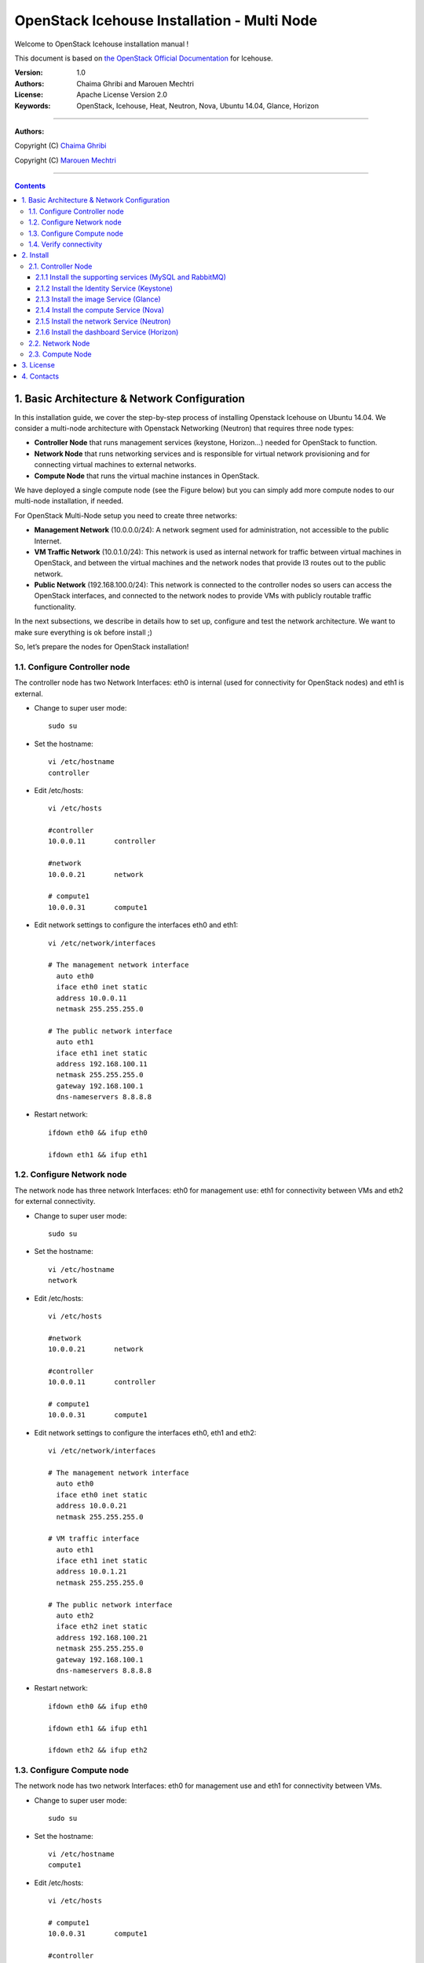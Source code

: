 ####
OpenStack Icehouse Installation - Multi Node
####

Welcome to OpenStack Icehouse installation manual !

This document is based on `the OpenStack Official Documentation <http://docs.openstack.org/icehouse/install-guide/install/apt/content/index.html>`_ for Icehouse. 

:Version: 1.0
:Authors: Chaima Ghribi and Marouen Mechtri
:License: Apache License Version 2.0
:Keywords: OpenStack, Icehouse, Heat, Neutron, Nova, Ubuntu 14.04, Glance, Horizon


===============================

**Authors:**

Copyright (C) `Chaima Ghribi <https://www.linkedin.com/profile/view?id=53659267&trk=nav_responsive_tab_profile>`_

Copyright (C) `Marouen Mechtri <https://www.linkedin.com/in/mechtri>`_


================================

.. contents::
   

1. Basic Architecture & Network Configuration
=============================================

In this installation guide, we cover the step-by-step process of installing Openstack Icehouse on Ubuntu 14.04.  We consider a multi-node architecture with Openstack Networking (Neutron) that requires three node types: 

+ **Controller Node** that runs management services (keystone, Horizon…) needed for OpenStack to function.

+ **Network Node** that runs networking services and is responsible for virtual network provisioning  and for connecting virtual machines to external networks.

+ **Compute Node** that runs the virtual machine instances in OpenStack. 

We have deployed a single compute node (see the Figure below) but you can simply add more compute nodes to our multi-node installation, if needed.  



.. image:: https://raw.githubusercontent.com/ChaimaGhribi/OpenStack-Icehouse-Installation/master/images/network-topo.jpg

For OpenStack Multi-Node setup you need to create three networks:

+ **Management Network** (10.0.0.0/24): A network segment used for administration, not accessible to the public Internet.


+ **VM Traffic Network** (10.0.1.0/24): This network is used as internal network for traffic between virtual machines in OpenStack, and between the virtual machines and the network nodes that provide l3 routes out to the public network.

+ **Public Network** (192.168.100.0/24): This network is connected to the controller nodes so users can access the OpenStack interfaces, and connected to the network nodes to provide VMs with publicly routable traffic functionality.


In the next subsections, we describe in details how to set up, configure and test the network architecture. We want to make sure everything is ok before install ;)

So, let’s prepare the nodes for OpenStack installation!

1.1. Configure Controller node
------------------------------

The controller node has two Network Interfaces: eth0 is internal (used for connectivity for OpenStack nodes) and eth1 is external.

* Change to super user mode::

    sudo su

* Set the hostname::

    vi /etc/hostname
    controller


* Edit /etc/hosts::

    vi /etc/hosts
        
    #controller
    10.0.0.11       controller
        
    #network
    10.0.0.21       network
        
    # compute1  
    10.0.0.31       compute1


* Edit network settings to configure the interfaces eth0 and eth1::

    vi /etc/network/interfaces
      
    # The management network interface
      auto eth0
      iface eth0 inet static
      address 10.0.0.11
      netmask 255.255.255.0
     
    # The public network interface
      auto eth1
      iface eth1 inet static
      address 192.168.100.11
      netmask 255.255.255.0
      gateway 192.168.100.1
      dns-nameservers 8.8.8.8

* Restart network::

    ifdown eth0 && ifup eth0
    
    ifdown eth1 && ifup eth1
        
    
1.2. Configure Network node
---------------------------

The network node has three network Interfaces: eth0 for management use: eth1
for connectivity between VMs and eth2 for external connectivity.

* Change to super user mode::

    sudo su

* Set the hostname::

    vi /etc/hostname
    network


* Edit /etc/hosts::

    vi /etc/hosts

    #network
    10.0.0.21       network
    
    #controller
    10.0.0.11       controller
      
    # compute1   
    10.0.0.31       compute1


* Edit network settings to configure the interfaces eth0, eth1 and eth2::

    vi /etc/network/interfaces

    # The management network interface
      auto eth0
      iface eth0 inet static
      address 10.0.0.21
      netmask 255.255.255.0
    
    # VM traffic interface
      auto eth1
      iface eth1 inet static
      address 10.0.1.21
      netmask 255.255.255.0
    
    # The public network interface
      auto eth2
      iface eth2 inet static
      address 192.168.100.21
      netmask 255.255.255.0
      gateway 192.168.100.1
      dns-nameservers 8.8.8.8



* Restart network::

    ifdown eth0 && ifup eth0
    
    ifdown eth1 && ifup eth1
    
    ifdown eth2 && ifup eth2


1.3. Configure Compute node
---------------------------

The network node has two network Interfaces: eth0 for management use and 
eth1 for connectivity between VMs.


* Change to super user mode::

    sudo su

* Set the hostname::

    vi /etc/hostname
    compute1


* Edit /etc/hosts::

    vi /etc/hosts
    
    # compute1
    10.0.0.31       compute1
  
    #controller
    10.0.0.11       controller
  
    #network
    10.0.0.21       network

* Edit network settings to configure the interfaces eth0 and eth1::

    vi /etc/network/interfaces
  
    # The management network interface    
      auto eth0
      iface eth0 inet static
      address 10.0.0.31
      netmask 255.255.255.0
  
    # VM traffic interface     
      auto eth1
      iface eth1 inet static
      address 10.0.1.31
      netmask 255.255.255.0


* Restart network::
  
    ifdown eth0 && ifup eth0
      
    ifdown eth1 && ifup eth1


1.4. Verify connectivity
------------------------

We recommend that you verify network connectivity to the internet and among the nodes before proceeding further.

    
* From the controller node::

    # ping a site on the internet:
    ping openstack.org

    # ping the management interface on the network node:
    ping network

    # ping the management interface on the compute node:
    ping compute1

* From the network node::

    # ping a site on the internet:
    ping openstack.org

    # ping the management interface on the controller node:
    ping controller

    # ping the VM traffic interface on the compute node:
    ping 10.0.1.31
    
* From the compute node::

    # ping a site on the internet:
    ping openstack.org

    # ping the management interface on the controller node:
    ping controller

    # ping the VM traffic interface on the network node:
    ping 10.0.1.21
    
    
2. Install 
==========

Now everything is ok :) So let's go ahead and install it !


2.1. Controller Node
-------------------

Let's start with the controller ! the cornerstone !

Here we've installed the basic services (keystone, glance, nova,neutron and horizon) and also the supporting services 
such as MySql database, message broker (RabbitMQ), and NTP. 

An additional install guide for optional services (Heat, Cinder...) will be provided in the near future ;) 



.. image:: https://raw.githubusercontent.com/ChaimaGhribi/OpenStack-Icehouse-Installation/master/images/controller.jpg
    	:align: center
	
2.1.1 Install the supporting services (MySQL and RabbitMQ)
^^^^^^^^^^^^^^^^^^^^^^^^^^^^^^^^^^^^^^^^^^^^^^^^^^^^^^^^^^

* Update and Upgrade your System::
    
    apt-get update -y && apt-get upgrade -y && apt-get dist-upgrade

* Install NTP service (Network Time Protocol)::

    apt-get install -y ntp

* Install MySQL::

    apt-get install -y mysql-server python-mysqldb


* Set the bind-address key to the management IP address of the controller node::

    vi /etc/mysql/my.cnf
    bind-address = 10.0.0.11

* Under the [mysqld] section, set the following keys to enable InnoDB, UTF-8 character set, and UTF-8 collation by default::

    vi /etc/mysql/my.cnf
    [mysqld]
    default-storage-engine = innodb
    innodb_file_per_table
    collation-server = utf8_general_ci
    init-connect = 'SET NAMES utf8'
    character-set-server = utf8

* Restart the MySQL service::

    service mysql restart

* Delete the anonymous users that are created when the database is first started::

    mysql_install_db
    mysql_secure_installation

* Install RabbitMQ (Message Queue)::

   apt-get install -y rabbitmq-server



2.1.2 Install the Identity Service (Keystone)
^^^^^^^^^^^^^^^^^^^^^^^^^^^^^^^^^^^^^^^^^^^^^^
* Install keystone packages::

    apt-get install -y keystone

* Create a MySQL database for keystone::

    mysql -u root -p

    CREATE DATABASE keystone;
    GRANT ALL PRIVILEGES ON keystone.* TO 'keystone'@'localhost' IDENTIFIED BY 'KEYSTONE_DBPASS';
    GRANT ALL PRIVILEGES ON keystone.* TO 'keystone'@'%' IDENTIFIED BY 'KEYSTONE_DBPASS';

    exit;

* Remove Keystone SQLite database::

    rm /var/lib/keystone/keystone.db

* Edit /etc/keystone/keystone.conf::

     vi /etc/keystone/keystone.conf
  
    [database]
    replace connection = sqlite:////var/lib/keystone/keystone.db by
    connection = mysql://keystone:KEYSTONE_DBPASS@controller/keystone
    
    [DEFAULT]
    admin_token=ADMIN
    log_dir=/var/log/keystone
  

* Restart the identity service then synchronize the database::

    service keystone restart
    keystone-manage db_sync

* Check synchronization::
        
    mysql -u root -p keystone
    show TABLES;


* Define users, tenants, and roles::

    export OS_SERVICE_TOKEN=ADMIN
    export OS_SERVICE_ENDPOINT=http://controller:35357/v2.0
    
    #Create an administrative user
    keystone user-create --name=admin --pass=admin_pass --email=admin@domain.com
    keystone role-create --name=admin
    keystone tenant-create --name=admin --description="Admin Tenant"
    keystone user-role-add --user=admin --tenant=admin --role=admin
    keystone user-role-add --user=admin --role=_member_ --tenant=admin
    
    #Create a normal user
    keystone user-create --name=demo --pass=demo_pass --email=demo@domain.com
    keystone tenant-create --name=demo --description="Demo Tenant"
    keystone user-role-add --user=demo --role=_member_ --tenant=demo
    
    #Create a service tenant
    keystone tenant-create --name=service --description="Service Tenant"


* Define services and API endpoints::
    
    keystone service-create --name=keystone --type=identity --description="OpenStack Identity"
    
    keystone endpoint-create \
    --service-id=$(keystone service-list | awk '/ identity / {print $2}') \
    --publicurl=http://192.168.100.11:5000/v2.0 \
    --internalurl=http://controller:5000/v2.0 \
    --adminurl=http://controller:35357/v2.0



* Create a simple credential file::
        
    vi creds
    #Paste the following: 
    export OS_TENANT_NAME=admin
    export OS_USERNAME=admin
    export OS_PASSWORD=admin_pass
    export OS_AUTH_URL="http://192.168.100.11:5000/v2.0/"

    vi admin_creds
    #Paste the following: 
    export OS_USERNAME=admin
    export OS_PASSWORD=admin_pass
    export OS_TENANT_NAME=admin
    export OS_AUTH_URL=http://controller:35357/v2.0


        
* Test Keystone::
    
    #clear the values in the OS_SERVICE_TOKEN and OS_SERVICE_ENDPOINT environment variables        
     unset OS_SERVICE_TOKEN OS_SERVICE_ENDPOINT

    #Request a authentication token     
    keystone --os-username=admin --os-password=admin_pass --os-auth-url=http://controller:35357/v2.0 token-get

    # Load credential admin file
    source admin_creds
    
    keystone token-get
    
    # Load credential file:
    source creds
    
    keystone user-list
    keystone user-role-list --user admin --tenant admin

2.1.3 Install the image Service (Glance)
^^^^^^^^^^^^^^^^^^^^^^^^^^^^^^^^^^^^^^^^

* Install Glance packages::

    apt-get install -y glance python-glanceclient
    

* Create a MySQL database for Glance::

    mysql -u root -p

    CREATE DATABASE glance;
    GRANT ALL PRIVILEGES ON glance.* TO 'glance'@'localhost' IDENTIFIED BY 'GLANCE_DBPASS';
    GRANT ALL PRIVILEGES ON glance.* TO 'glance'@'%' IDENTIFIED BY 'GLANCE_DBPASS';
    
    exit;

* Configure service user and role::

    keystone user-create --name=glance --pass=service_pass --email=glance@domain.com
    keystone user-role-add --user=glance --tenant=service --role=admin

* Register the service and create the endpoint::

    keystone service-create --name=glance --type=image --description="OpenStack Image Service"
    keystone endpoint-create \
    --service-id=$(keystone service-list | awk '/ image / {print $2}') \
    --publicurl=http://192.168.100.11:9292 \
    --internalurl=http://controller:9292 \
    --adminurl=http://controller:9292

* Update /etc/glance/glance-api.conf::

    vi /etc/glance/glance-api.conf
    
    [database]
    replace sqlite_db = /var/lib/glance/glance.sqlite with
    connection = mysql://glance:GLANCE_DBPASS@controller/glance
    
    [DEFAULT]
    rpc_backend = rabbit
    rabbit_host = controller
    
    [keystone_authtoken]
    auth_uri = http://controller:5000
    auth_host = controller
    auth_port = 35357
    auth_protocol = http
    admin_tenant_name = service
    admin_user = glance
    admin_password = service_pass
    
    [paste_deploy]
    flavor = keystone


* Update /etc/glance/glance-registry.conf::
    
    vi /etc/glance/glance-registry.conf
    
    [database]
    replace sqlite_db = /var/lib/glance/glance.sqlite with:
    connection = mysql://glance:GLANCE_DBPASS@controller/glance
    
    [keystone_authtoken]
    auth_uri = http://controller:5000
    auth_host = controller
    auth_port = 35357
    auth_protocol = http
    admin_tenant_name = service
    admin_user = glance
    admin_password = service_pass
    
    [paste_deploy]
    flavor = keystone


* Restart the glance-api and glance-registry services::

    service glance-api restart; service glance-registry restart


* Synchronize the glance database::

    glance-manage db_sync

* Test Glance, upload the cirros cloud image::

    source creds
    glance image-create --name "cirros-0.3.2-x86_64" --is-public true \
    --container-format bare --disk-format qcow2 \
    --location http://cdn.download.cirros-cloud.net/0.3.2/cirros-0.3.2-x86_64-disk.img

* List Images::

    glance image-list


2.1.4 Install the compute Service (Nova)
^^^^^^^^^^^^^^^^^^^^^^^^^^^^^^^^^^^^^^^^

* Install nova packages::

    apt-get install -y nova-api nova-cert nova-conductor nova-consoleauth \
    nova-novncproxy nova-scheduler python-novaclient


* Create a Mysql database for Nova::

    mysql -u root -p

    CREATE DATABASE nova;
    GRANT ALL PRIVILEGES ON nova.* TO 'nova'@'localhost' IDENTIFIED BY 'NOVA_DBPASS';
    GRANT ALL PRIVILEGES ON nova.* TO 'nova'@'%' IDENTIFIED BY 'NOVA_DBPASS';
    
    exit;

* Configure service user and role::

    keystone user-create --name=nova --pass=service_pass --email=nova@domain.com
    keystone user-role-add --user=nova --tenant=service --role=admin

* Register the service and create the endpoint::
    
    keystone service-create --name=nova --type=compute --description="OpenStack Compute"
    keystone endpoint-create \
    --service-id=$(keystone service-list | awk '/ compute / {print $2}') \
    --publicurl=http://192.168.100.11:8774/v2/%\(tenant_id\)s \
    --internalurl=http://controller:8774/v2/%\(tenant_id\)s \
    --adminurl=http://controller:8774/v2/%\(tenant_id\)s


* Edit the /etc/nova/nova.conf::
    
    vi /etc/nova/nova.conf

    [database]
    connection = mysql://nova:NOVA_DBPASS@controller/nova
    
    [DEFAULT]
    rpc_backend = rabbit
    rabbit_host = controller
    my_ip = 10.0.0.11
    vncserver_listen = 10.0.0.11
    vncserver_proxyclient_address = 10.0.0.11
    auth_strategy = keystone
    
    [keystone_authtoken]
    auth_uri = http://controller:5000
    auth_host = controller
    auth_port = 35357
    auth_protocol = http
    admin_tenant_name = service
    admin_user = nova
    admin_password = service_pass


* Remove Nova SQLite database::

    rm /var/lib/nova/nova.sqlite


* Synchronize your database::

    nova-manage db sync

* Restart nova-* services::

    service nova-api restart
    service nova-cert restart
    service nova-conductor restart
    service nova-consoleauth restart
    service nova-novncproxy restart
    service nova-scheduler restart


* Check Nova is running. The :-) icons indicate that everything is ok !::
    
    nova-manage service list

* To verify your configuration, list available images::

    source creds
    nova image-list
    
2.1.5 Install the network Service (Neutron)
^^^^^^^^^^^^^^^^^^^^^^^^^^^^^^^^^^^^^^^^^^^

* Install the Neutron server and the OpenVSwitch packages::

    apt-get install -y neutron-server neutron-plugin-ml2

* Create a MySql database for Neutron::

    mysql -u root -p
  
    CREATE DATABASE neutron;
    GRANT ALL PRIVILEGES ON neutron.* TO neutron@'localhost' IDENTIFIED BY 'NEUTRON_DBPASS';
    GRANT ALL PRIVILEGES ON neutron.* TO neutron@'%' IDENTIFIED BY 'NEUTRON_DBPASS';
    
    exit;

* Configure service user and role::

    keystone user-create --name=neutron --pass=service_pass --email=neutron@domain.com
    keystone user-role-add --user=neutron --tenant=service --role=admin

* Register the service and create the endpoint::

    keystone service-create --name=neutron --type=network --description="OpenStack Networking"
    
    keystone endpoint-create \
    --service-id=$(keystone service-list | awk '/ network / {print $2}') \
    --publicurl=http://192.168.100.11:9696 \
    --internalurl=http://controller:9696 \
    --adminurl=http://controller:9696 


* Update /etc/neutron/neutron.conf::
      
    vi /etc/neutron/neutron.conf
    
    [database]
    replace connection = sqlite:////var/lib/neutron/neutron.sqlite with
    connection = mysql://neutron:NEUTRON_DBPASS@controller/neutron
    
    [DEFAULT]
    replace  core_plugin = neutron.plugins.ml2.plugin.Ml2Plugin with
    core_plugin = ml2
    service_plugins = router
    allow_overlapping_ips = True
    
    auth_strategy = keystone
    rpc_backend = neutron.openstack.common.rpc.impl_kombu
    rabbit_host = controller
    
    notify_nova_on_port_status_changes = True
    notify_nova_on_port_data_changes = True
    nova_url = http://controller:8774/v2
    nova_admin_username = nova
    # Replace the SERVICE_TENANT_ID with the output of this command (keystone tenant-list | awk '/ service / { print $2 }')
    nova_admin_tenant_id = SERVICE_TENANT_ID
    nova_admin_password = service_pass
    nova_admin_auth_url = http://controller:35357/v2.0
    
    [keystone_authtoken]
    auth_uri = http://controller:5000
    auth_host = controller
    auth_port = 35357
    auth_protocol = http
    admin_tenant_name = service
    admin_user = neutron
    admin_password = service_pass


* Configure the Modular Layer 2 (ML2) plug-in::

    vi /etc/neutron/plugins/ml2/ml2_conf.ini
    
    [ml2]
    type_drivers = gre
    tenant_network_types = gre
    mechanism_drivers = openvswitch
    
    [ml2_type_gre]
    tunnel_id_ranges = 1:1000
    
    [securitygroup]
    firewall_driver = neutron.agent.linux.iptables_firewall.OVSHybridIptablesFirewallDriver
    enable_security_group = True


* Configure Compute to use Networking::

    add in /etc/nova/nova.conf
        
    vi /etc/nova/nova.conf
    
    [DEFAULT]
    network_api_class=nova.network.neutronv2.api.API
    neutron_url=http://controller:9696
    neutron_auth_strategy=keystone
    neutron_admin_tenant_name=service
    neutron_admin_username=neutron
    neutron_admin_password=service_pass
    neutron_admin_auth_url=http://controller:35357/v2.0
    libvirt_vif_driver=nova.virt.libvirt.vif.LibvirtHybridOVSBridgeDriver
    linuxnet_interface_driver=nova.network.linux_net.LinuxOVSInterfaceDriver
    firewall_driver=nova.virt.firewall.NoopFirewallDriver
    security_group_api=neutron


* Restart the Compute services::
    
    service nova-api restart
    service nova-scheduler restart
    service nova-conductor restart

* Restart the Networking service::

    service neutron-server restart


2.1.6 Install the dashboard Service (Horizon)
^^^^^^^^^^^^^^^^^^^^^^^^^^^^^^^^^^^^^^^^^^^^^

* Install the required packages::

    apt-get install -y apache2 memcached libapache2-mod-wsgi openstack-dashboard

* You can remove the openstack-dashboard-ubuntu-theme package::

    apt-get remove -y --purge openstack-dashboard-ubuntu-theme

* Edit /etc/openstack-dashboard/local_settings.py::
    
    vi /etc/openstack-dashboard/local_settings.py
    ALLOWED_HOSTS = ['localhost', '192.168.100.11']
    OPENSTACK_HOST = "controller"

* Reload Apache and memcached::

    service apache2 restart; service memcached restart

* Note::

    If you have this error: apache2: Could not reliably determine the server's fully qualified domain name, using 127.0.1.1. 
    Set the 'ServerName' directive  globally to suppress this message”

    Solution: Edit /etc/apache2/apache2.conf

    vi /etc/apache2/apache2.conf
    Add the following new line end of file:
    ServerName localhost

* Reload Apache and memcached::

    service apache2 restart; service memcached restart


* Check OpenStack Dashboard at http://192.168.100.11/horizon. login admin/admin_pass

Enjoy it !

2.2. Network Node
------------------

Now, let's move to second step!

The network node runs the Networking plug-in and different agents (see the Figure below).


.. image:: https://raw.githubusercontent.com/ChaimaGhribi/OpenStack-Icehouse-Installation/master/images/network.jpg
     	 :align: center

* Update and Upgrade your System::

    apt-get update -y && apt-get upgrade -y && apt-get dist-upgrade

* Install NTP service::
   
   apt-get install -y ntp

* Set your network node to follow up your conroller node::
    
    sed -i 's/server ntp.ubuntu.com/server controller/g' /etc/ntp.conf

* Restart NTP service::

    service ntp restart

* Install other services::

    apt-get install -y vlan bridge-utils

* Edit /etc/sysctl.conf to contain the following::

    vi /etc/sysctl.conf
    net.ipv4.ip_forward=1
    net.ipv4.conf.all.rp_filter=0
    net.ipv4.conf.default.rp_filter=0

* Implement the changes::

    sysctl -p

* Install the Networking components::

    apt-get install -y neutron-plugin-ml2 neutron-plugin-openvswitch-agent dnsmasq neutron-l3-agent neutron-dhcp-agent

* Update /etc/neutron/neutron.conf::

    vi /etc/neutron/neutron.conf

    [DEFAULT]
    auth_strategy = keystone
    rpc_backend = neutron.openstack.common.rpc.impl_kombu
    rabbit_host = controller
    replace  core_plugin = neutron.plugins.ml2.plugin.Ml2Plugin with
    core_plugin = ml2
    service_plugins = router
    allow_overlapping_ips = True
    
    [keystone_authtoken]
    auth_uri = http://controller:5000
    auth_host = controller
    auth_port = 35357
    auth_protocol = http
    admin_tenant_name = service
    admin_user = neutron
    admin_password = service_pass

* Edit the /etc/neutron/l3_agent.ini::

    vi /etc/neutron/l3_agent.ini
    
    [DEFAULT]
    interface_driver = neutron.agent.linux.interface.OVSInterfaceDriver
    use_namespaces = True

* Edit the /etc/neutron/dhcp_agent.ini::

    vi /etc/neutron/dhcp_agent.ini
    
    [DEFAULT]
    interface_driver = neutron.agent.linux.interface.OVSInterfaceDriver
    dhcp_driver = neutron.agent.linux.dhcp.Dnsmasq
    use_namespaces = True

* Edit the /etc/neutron/metadata_agent.ini::

    vi /etc/neutron/metadata_agent.ini
    
    [DEFAULT]
    auth_url = http://controller:5000/v2.0
    auth_region = regionOne
    
    admin_tenant_name = service
    admin_user = neutron
    admin_password = service_pass
    nova_metadata_ip = controller
    metadata_proxy_shared_secret = helloOpenStack

* Note: On the controller node::

    edit the /etc/nova/nova.conf file
    
    vi /etc/nova/nova.conf

    [DEFAULT]
    service_neutron_metadata_proxy = true
    neutron_metadata_proxy_shared_secret = helloOpenStack
    
    service nova-api restart

* Edit the /etc/neutron/plugins/ml2/ml2_conf.ini::

    vi /etc/neutron/plugins/ml2/ml2_conf.ini
    
    [ml2]
    type_drivers = gre
    tenant_network_types = gre
    mechanism_drivers = openvswitch
    
    [ml2_type_gre]
    tunnel_id_ranges = 1:1000
    
    [ovs]
    local_ip = 10.0.1.21
    tunnel_type = gre
    enable_tunneling = True
    
    [securitygroup]
    firewall_driver = neutron.agent.linux.iptables_firewall.OVSHybridIptablesFirewallDriver
    enable_security_group = True

* Restart openVSwitch::

    service openvswitch-switch restart

* Create the bridges::

    #br-int will be used for VM integration
    ovs-vsctl add-br br-int

    #br-ex is used to make to VM accessible from the internet
    ovs-vsctl add-br br-ex


* Add the eth2 to the br-ex::

    #Internet connectivity will be lost after this step but this won't affect OpenStack's work
    ovs-vsctl add-port br-ex eth2

* Edit /etc/network/interfaces::

    vi /etc/network/interfaces
    
    # The public network interface
    auto eth2
    iface eth2 inet manual
    up ifconfig $IFACE 0.0.0.0 up
    up ip link set $IFACE promisc on
    down ip link set $IFACE promisc off
    down ifconfig $IFACE down
  
    auto br-ex
    iface br-ex inet static
    address 192.168.100.21
    netmask 255.255.255.0
    gateway 192.168.100.1
    dns-nameservers 8.8.8.8

* Restart network::

    ifdown eth2 && ifup eth2

    ifdown br-ex && ifup br-ex


* Restart all neutron services::

    service neutron-plugin-openvswitch-agent restart
    service neutron-dhcp-agent restart
    service neutron-l3-agent restart
    service neutron-metadata-agent restart
    service dnsmasq restart

* Check status::

    service neutron-plugin-openvswitch-agent status
    service neutron-dhcp-agent status
    service neutron-l3-agent status
    service neutron-metadata-agent status
    service dnsmasq status

* Create a simple credential file::

    vi creds
    #Paste the following:
    export OS_TENANT_NAME=admin
    export OS_USERNAME=admin
    export OS_PASSWORD=admin_pass
    export OS_AUTH_URL="http://192.168.100.11:5000/v2.0/"

* Check Neutron agents::

    source creds
    neutron agent-list

2.3. Compute Node
-----------------

Finally, let's install the services on the compute node!

It uses KVM as hypervisor and runs nova-compute, the Networking plug-in and layer 2 agent.  

.. image:: https://raw.githubusercontent.com/ChaimaGhribi/OpenStack-Icehouse-Installation/master/images/compute.jpg
		:align: center

* Update and Upgrade your System::

    apt-get update -y && apt-get upgrade -y && apt-get dist-upgrade


* Install ntp service::
    
    apt-get install -y ntp

* Set the compute node to follow up your conroller node::

   sed -i 's/server ntp.ubuntu.com/server controller/g' /etc/ntp.conf

* Restart NTP service::

    service ntp restart

* Check that your hardware supports virtualization::

    apt-get install -y cpu-checker
    kvm-ok

* Install and configure kvm::

    apt-get install -y kvm libvirt-bin pm-utils

* Install the Compute packages::

    apt-get install -y nova-compute-kvm python-guestfs

* Make the current kernel readable::

    dpkg-statoverride  --update --add root root 0644 /boot/vmlinuz-$(uname -r)

* Enable this override for all future kernel updates, create the file /etc/kernel/postinst.d/statoverride containing::

    vi /etc/kernel/postinst.d/statoverride
    #!/bin/sh
    version="$1"
    # passing the kernel version is required
    [ -z "${version}" ] && exit 0
    dpkg-statoverride --update --add root root 0644 /boot/vmlinuz-${version}

* Make the file executable::

    chmod +x /etc/kernel/postinst.d/statoverride


* Modify the /etc/nova/nova.conf like this::

    vi /etc/nova/nova.conf
    [DEFAULT]
    auth_strategy = keystone
    rpc_backend = rabbit
    rabbit_host = controller
    my_ip = 10.0.0.31
    vnc_enabled = True
    vncserver_listen = 0.0.0.0
    vncserver_proxyclient_address = 10.0.0.31
    novncproxy_base_url = http://192.168.100.11:6080/vnc_auto.html
    glance_host = controller
    vif_plugging_is_fatal=false
    vif_plugging_timeout=0
    
    [database]
    connection = mysql://nova:NOVA_DBPASS@controller/nova
    
    [keystone_authtoken]
    auth_uri = http://controller:5000
    auth_host = controller
    auth_port = 35357
    auth_protocol = http
    admin_tenant_name = service
    admin_user = nova
    admin_password = service_pass

* Delete /var/lib/nova/nova.sqlite file::
    
    rm /var/lib/nova/nova.sqlite

* Restart nova-compute services::

    service nova-compute restart


* Edit /etc/sysctl.conf to contain the following::

    vi /etc/sysctl.conf
    net.ipv4.ip_forward=1
    net.ipv4.conf.all.rp_filter=0
    net.ipv4.conf.default.rp_filter=0

* Implement the changes::

    sysctl -p

* Install the Networking components::
    
    apt-get install -y neutron-common neutron-plugin-ml2 neutron-plugin-openvswitch-agent


* Update /etc/neutron/neutron.conf::

    vi /etc/neutron/neutron.conf
    
    [DEFAULT]
    auth_strategy = keystone
    replace  core_plugin = neutron.plugins.ml2.plugin.Ml2Plugin with
    core_plugin = ml2
    service_plugins = router
    allow_overlapping_ips = True
    
    rpc_backend = neutron.openstack.common.rpc.impl_kombu
    rabbit_host = controller
    
    [keystone_authtoken]
    auth_uri = http://controller:5000
    auth_host = controller
    auth_port = 35357
    auth_protocol = http
    admin_tenant_name = service
    admin_user = neutron
    admin_password = service_pass



* Configure the Modular Layer 2 (ML2) plug-in::
    
    vi /etc/neutron/plugins/ml2/ml2_conf.ini
    
    [ml2]
    type_drivers = gre
    tenant_network_types = gre
    mechanism_drivers = openvswitch
    
    [ml2_type_gre]
    tunnel_id_ranges = 1:1000
    
    [ovs]
    local_ip = 10.0.1.31
    tunnel_type = gre
    enable_tunneling = True
    
    [securitygroup]
    firewall_driver = neutron.agent.linux.iptables_firewall.OVSHybridIptablesFirewallDriver
    enable_security_group = True

* Restart the OVS service::

    service openvswitch-switch restart

* Create the bridges::

    #br-int will be used for VM integration
    ovs-vsctl add-br br-int
    

* Edit /etc/nova/nova.conf::

    vi /etc/nova/nova.conf
    
    [DEFAULT]
    network_api_class = nova.network.neutronv2.api.API
    neutron_url = http://controller:9696
    neutron_auth_strategy = keystone
    neutron_admin_tenant_name = service
    neutron_admin_username = neutron
    neutron_admin_password = service_pass
    neutron_admin_auth_url = http://controller:35357/v2.0
    linuxnet_interface_driver = nova.network.linux_net.LinuxOVSInterfaceDriver
    firewall_driver = nova.virt.firewall.NoopFirewallDriver
    security_group_api = neutron

* Edit /etc/nova/nova-compute.conf with the correct hypervizor type (set to qemu if using virtulbox, kvm is default) ::

    vi /etc/nova/nova-compute.conf
    
    [DEFAULT]
    compute_driver=libvirt.LibvirtDriver
    [libvirt]
    virt_type=qemu


* Restart nova-compute services::

    service nova-compute restart

* Restart the Open vSwitch (OVS) agent::

    service neutron-plugin-openvswitch-agent restart

* Check Nova is running. The :-) icons indicate that everything is ok !::

    nova-manage service list
    

That's it !! ;) Just try it!

If you want to create your first instance with Neutron, follow the instructions in our VM creation guide available
here `Create-First-Instance-with-Neutron <https://github.com/ChaimaGhribi/OpenStack-Icehouse-Installation/blob/master/Create-your-first-instance-with-Neutron.rst>`_.   


Your contributions are welcome, as are questions and requests for help :)

Hope this manual will be helpful and simple!


A special wink at all the interesting works on the previous versions of OpenStack ;) especially: 

https://github.com/fornyx/OpenStack-Havana-Install-Guide/blob/master/OpenStack-Havana-Install-Guide.rst

https://github.com/mseknibilel/OpenStack-Grizzly-Install-Guide/blob/OVS_MultiNode/OpenStack_Grizzly_Install_Guide.rst



3. License
==========
Institut Mines Télécom - Télécom SudParis  

Copyright (C) 2014  Authors

Original Authors - Chaima Ghribi and Marouen Mechtri

Licensed under the Apache License, Version 2.0 (the "License");
you may not use this file except 

in compliance with the License. You may obtain a copy of the License at::

    http://www.apache.org/licenses/LICENSE-2.0
    
    Unless required by applicable law or agreed to in writing, software
    distributed under the License is distributed on an "AS IS" BASIS,
    WITHOUT WARRANTIES OR CONDITIONS OF ANY KIND, either express or implied.
    See the License for the specific language governing permissions and
    limitations under the License.


4. Contacts
===========

Chaima Ghribi: chaima.ghribi@it-sudparis.eu

Marouen Mechtri : marouen.mechtri@it-sudparis.eu

